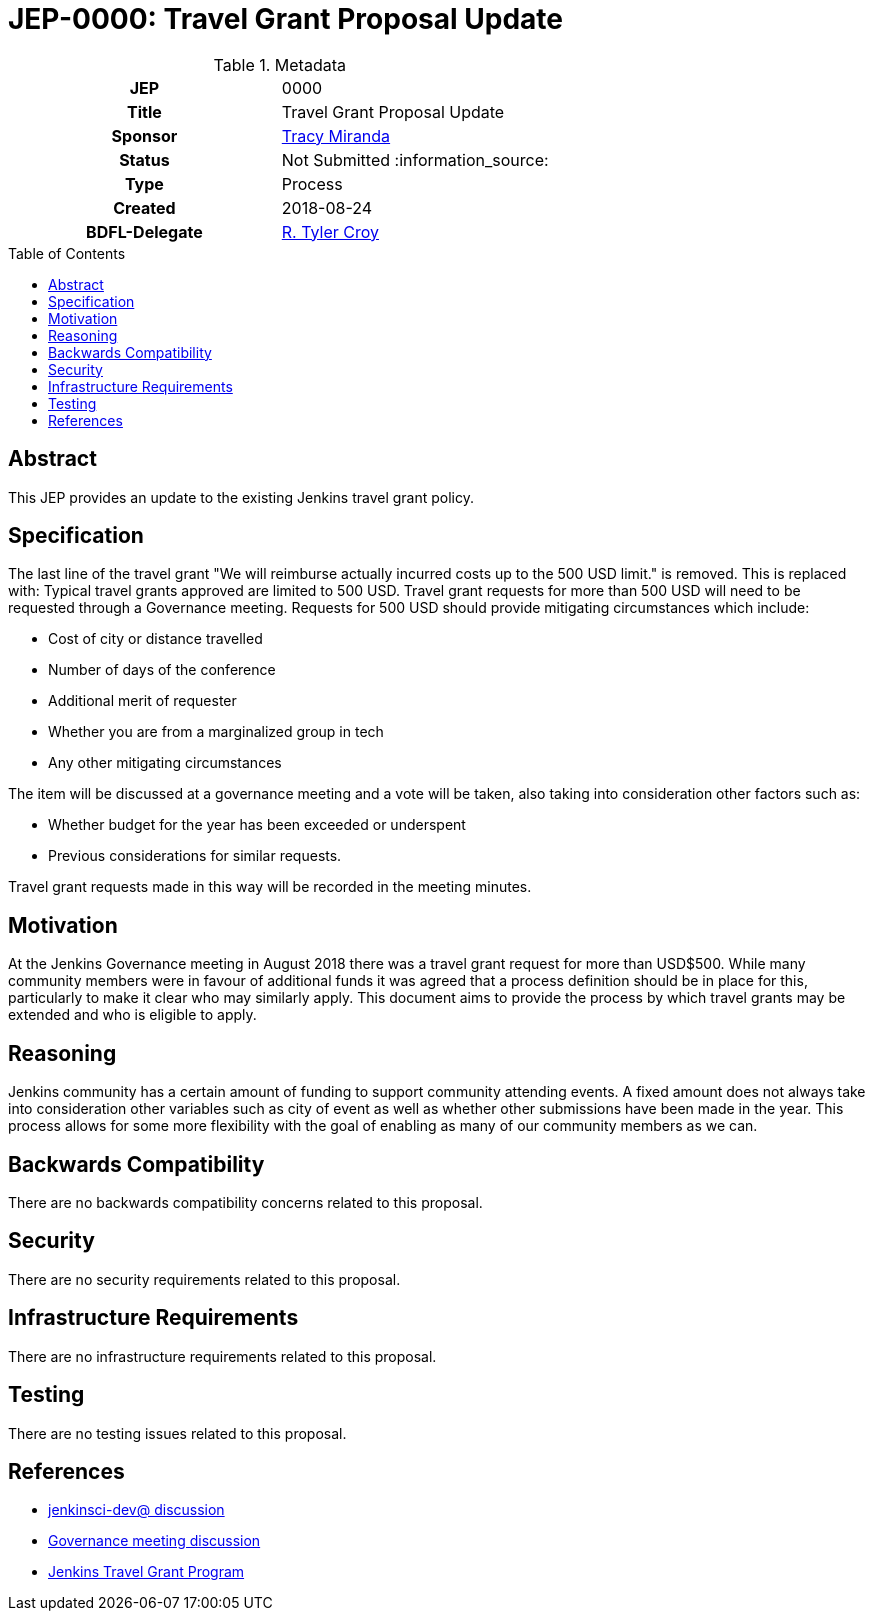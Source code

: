 = JEP-0000: Travel Grant Proposal Update
:toc: preamble
:toclevels: 3
ifdef::env-github[]
:tip-caption: :bulb:
:note-caption: :information_source:
:important-caption: :heavy_exclamation_mark:
:caution-caption: :fire:
:warning-caption: :warning:
endif::[]

.Metadata
[cols="1h,1"]
|===
| JEP
| 0000

| Title
| Travel Grant Proposal Update

| Sponsor
| link:https://github.com/tracymiranda[Tracy Miranda]

| Status
| Not Submitted :information_source:

| Type
| Process

| Created
| 2018-08-24

| BDFL-Delegate
| link:https://github.com/rtyler[R. Tyler Croy]

|===

== Abstract

====
This JEP provides an update to the existing Jenkins travel grant policy.

====

== Specification
The last line of the travel grant "We will reimburse actually incurred costs up to the 500 USD limit." is removed.
This is replaced with:
Typical travel grants approved are limited to 500 USD.
Travel grant requests for more than 500 USD will need to be requested through a Governance meeting.
Requests for 500 USD should provide mitigating circumstances which include:

  * Cost of city or distance travelled
  * Number of days of the conference
  * Additional merit of requester
  * Whether you are from a marginalized group in tech
  * Any other mitigating circumstances 
  
The item will be discussed at a governance meeting and a vote will be taken, also taking into consideration other factors such as:

  * Whether budget for the year has been exceeded or underspent
  * Previous considerations for similar requests. 
  
Travel grant requests made in this way will be recorded in the meeting minutes. 

== Motivation
At the Jenkins Governance meeting in August 2018 there was a travel grant request for more than USD$500. 
While many community members were in favour of additional funds it was agreed that a process definition should be in place for this, particularly to make it clear who may similarly apply.
This document aims to provide the process by which travel grants may be extended and who is eligible to apply. 

== Reasoning
Jenkins community has a certain amount of funding to support community attending events. 
A fixed amount does not always take into consideration other variables such as city of event as well as whether other submissions have been made in the year. 
This process allows for some more flexibility with the goal of enabling as many of our community members as we can. 

== Backwards Compatibility

There are no backwards compatibility concerns related to this proposal.

== Security

There are no security requirements related to this proposal. 

== Infrastructure Requirements

There are no infrastructure requirements related to this proposal. 

== Testing

There are no testing issues related to this proposal.


== References

* link:https://groups.google.com/d/msgid/jenkinsci-dev/20180801174530.GE3303%40grape.lasagna.io.[jenkinsci-dev@ discussion]
* link:http://meetings.jenkins-ci.org/jenkins-meeting/2018/jenkins-meeting.2018-08-01-18.00.log.html[Governance meeting discussion]
* link:https://wiki.jenkins.io/display/JENKINS/Travel+Grant+Program[Jenkins Travel Grant Program]


